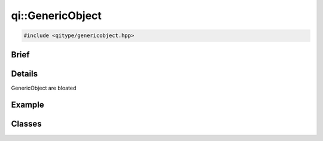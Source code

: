 qi::GenericObject
==========

.. code-block:: c++

  #include <qitype/genericobject.hpp>

.. cpp:namespace:: qi

Brief
-----

.. cpp:brief::

Details
-------

GenericObject are bloated

Example
-------

.. todo:: literalinclude:: /examples/example_qi_object.cpp
   :language: c++

Classes
-------

.. cpp:class:: MetaMethod

  .. todo:: clean the class and document

.. cpp:class:: MetaObject

  .. todo:: clean the class and document


.. cpp:class:: GenericObject

  .. cpp:function:: GenericObject()

  .. cpp:function:: virtual ~GenericObject()

  .. cpp:function:: MetaObject &metaObject()

  .. cpp:function:: unsigned int advertiseMethod(const std::string& name, OBJECT_TYPE object, METHOD_TYPE method)

  .. cpp:function:: unsigned int advertiseMethod(const std::string& name, FUNCTION_TYPE function)

  .. cpp:function:: qi::Future<RETURN_TYPE> call(const std::string& methodName, const P0 &p0 = None, const P1 &p1 = None, const P2 &p2 = None, const P3 &p3 = None, const P4 &p4 = None, const P5 &p5 = None, const P6 &p6 = None, const P7 &p7 = None, const P8 &p8 = None)

  .. cpp:function:: void metaCall(int method, const FunctorParameters &in, FunctorResult out)

    virtual

    Call a metamethod.

    :param method: the method id to call
    :param in: call parameters
    :param out: return value of the call
